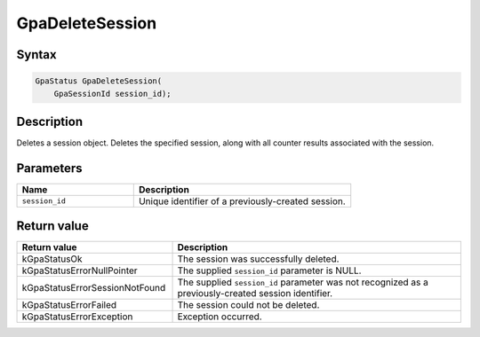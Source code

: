 .. Copyright (c) 2018-2021 Advanced Micro Devices, Inc. All rights reserved.

GpaDeleteSession
@@@@@@@@@@@@@@@@

Syntax
%%%%%%

.. code-block:: c++

    GpaStatus GpaDeleteSession(
        GpaSessionId session_id);

Description
%%%%%%%%%%%

Deletes a session object. Deletes the specified session, along with all counter
results associated with the session.

Parameters
%%%%%%%%%%

.. csv-table::
    :header: "Name", "Description"
    :widths: 35, 65

    "``session_id``","Unique identifier of a previously-created session."

Return value
%%%%%%%%%%%%

.. csv-table::
    :header: "Return value", "Description"
    :widths: 35, 65

    "kGpaStatusOk", "The session was successfully deleted."
    "kGpaStatusErrorNullPointer", "The supplied ``session_id`` parameter is NULL."
    "kGpaStatusErrorSessionNotFound", "The supplied ``session_id`` parameter was not recognized as a previously-created session identifier."
    "kGpaStatusErrorFailed", "The session could not be deleted."
    "kGpaStatusErrorException", "Exception occurred."
